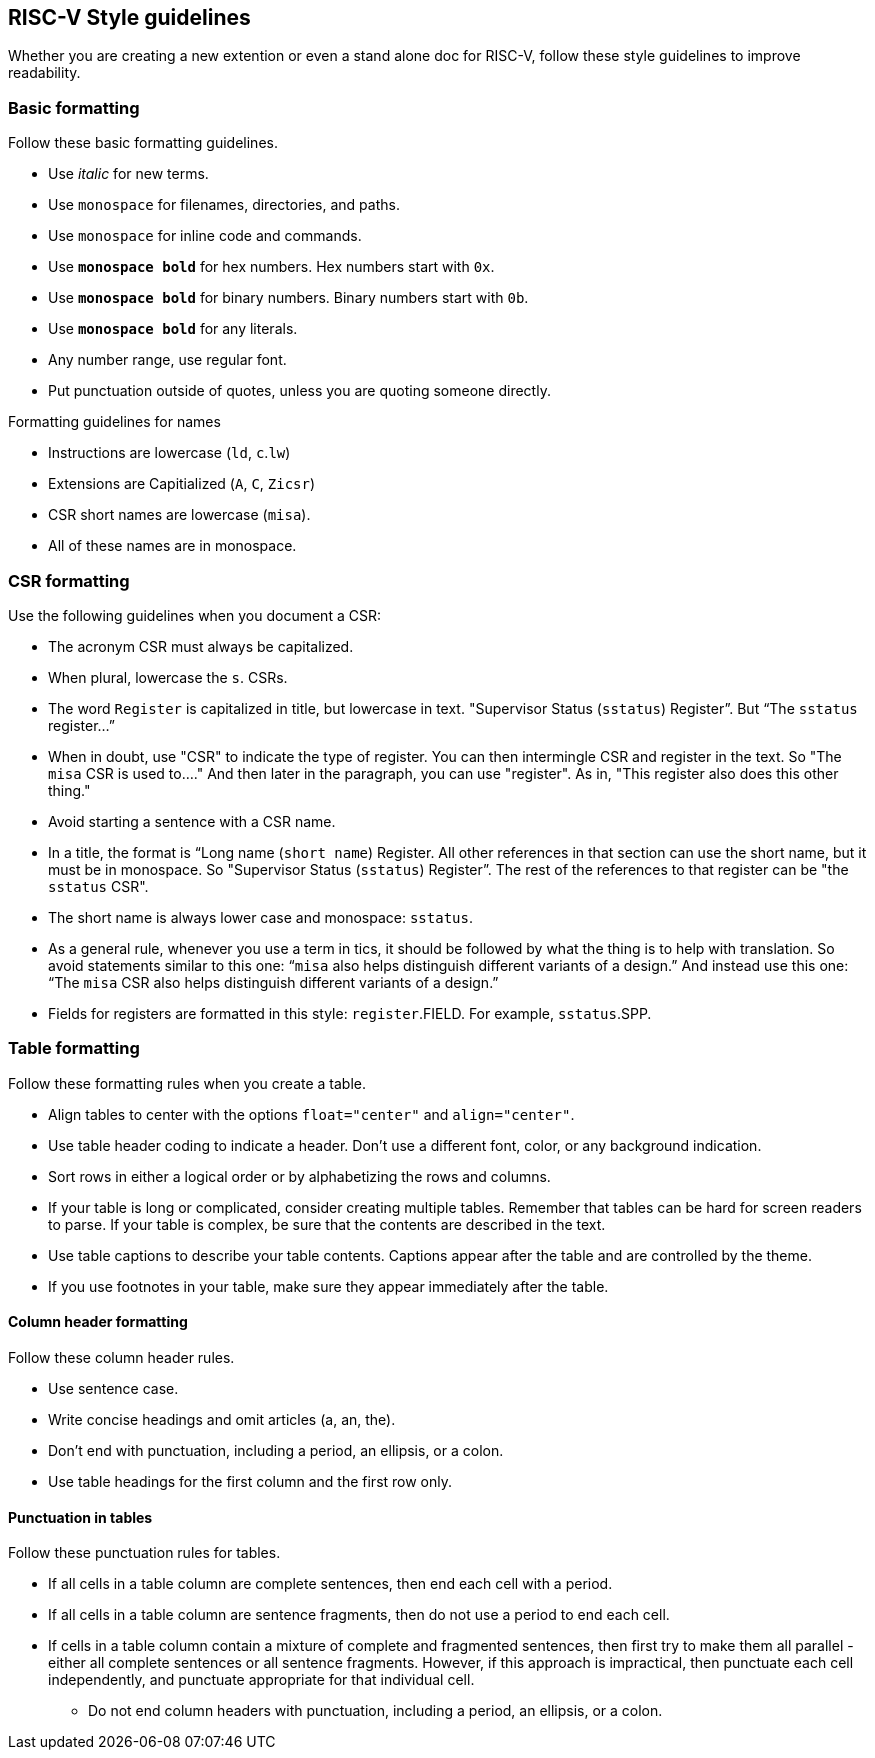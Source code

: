 == RISC-V Style guidelines
[style-guidelines]

Whether you are creating a new extention or even a stand alone doc for RISC-V, follow these style guidelines to improve readability.

[[basic-rules]]
=== Basic formatting

Follow these basic formatting guidelines.

* Use _italic_ for new terms.
* Use `monospace` for filenames, directories, and paths.
* Use `monospace` for inline code and commands.
* Use *`monospace bold`* for hex numbers. Hex numbers start with `0x`.
* Use *`monospace bold`* for binary numbers. Binary numbers start with `0b`.
* Use *`monospace bold`* for any literals.
* Any number range, use regular font.
* Put punctuation outside of quotes, unless you are quoting someone directly.

.Formatting guidelines for names
* Instructions are lowercase (`ld`, `c`.`lw`)
* Extensions are Capitialized (`A`, `C`, `Zicsr`)
* CSR short names are lowercase (`misa`).
* All of these names are in monospace.

[[csr-rules]]
=== CSR formatting

Use the following guidelines when you document a CSR:

* The acronym CSR must always be capitalized. 
* When plural, lowercase the `s`. CSRs.
* The word `Register` is capitalized in title, but lowercase in text. "Supervisor Status (`sstatus`) Register”. But “The `sstatus` register…” 
* When in doubt, use "CSR" to indicate the type of register. You can then intermingle CSR and register in the text. So "The `misa` CSR is used to...." And then later in the paragraph, you can use "register". As in, "This register also does this other thing."
* Avoid starting a sentence with a CSR name. 
* In a title, the format is “Long name (`short name`) Register. All other references in that section can use the short name, but it must be in monospace. So "Supervisor Status (`sstatus`) Register”. The rest of the references to that register can be "the `sstatus` CSR".
* The short name is always lower case and monospace: `sstatus`.
* As a general rule, whenever you use a term in tics, it should be followed by what the thing is to help with translation. So avoid statements similar to this one:  “`misa` also helps distinguish different variants of a design.”  And instead use this one: “The `misa` CSR also helps distinguish different variants of a design.”
* Fields for registers are formatted in this style: `register`.FIELD. For example, `sstatus`.SPP.

[[naming-rules]]

[[table-rules]]
=== Table formatting

Follow these formatting rules when you create a table.

* Align tables to center with the options `float="center"` and `align="center"`.
* Use table header coding to indicate a header. Don't use a different font, color, or any background indication.
* Sort rows in either a logical order or by alphabetizing the rows and columns.
* If your table is long or complicated, consider creating multiple tables. Remember that tables can be hard for screen readers to parse. If your table is complex, be sure that the contents are described in the text.
* Use table captions to describe your table contents. Captions appear after the table and are controlled by the theme.
* If you use footnotes in your table, make sure they appear immediately after the table.

==== Column header formatting

Follow these column header rules.

* Use sentence case.
* Write concise headings and omit articles (a, an, the).
* Don't end with punctuation, including a period, an ellipsis, or a colon.
* Use table headings for the first column and the first row only.

==== Punctuation in tables

Follow these punctuation rules for tables.

* If all cells in a table column are complete sentences, then end each cell with a period.
* If all cells in a table column are sentence fragments, then do not use a period to end each cell.
* If cells in a table column contain a mixture of complete and fragmented sentences, then first try to make them all parallel - either all complete sentences or all sentence fragments. However, if this approach is impractical, then punctuate each cell independently, and punctuate appropriate for that individual cell. 
- Do not end column headers with punctuation, including a period, an ellipsis, or a colon.
